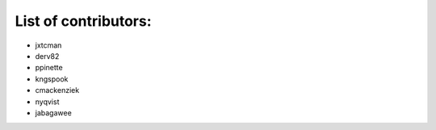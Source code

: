 List of contributors:
--------------------

- jxtcman 
- derv82
- ppinette
- kngspook
- cmackenziek
- nyqvist
- jabagawee
